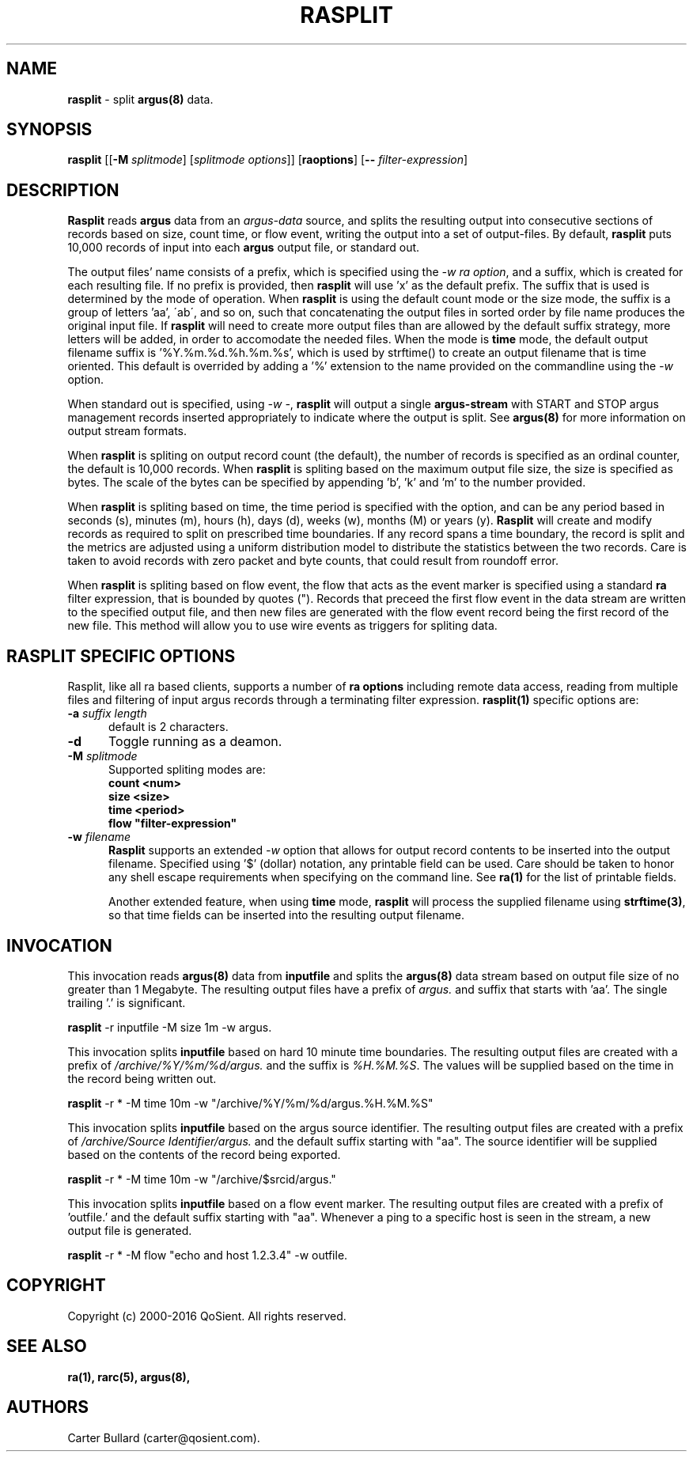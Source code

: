 .\" Copyright (c) 2000-2016 QoSient, LLC
.\" All rights reserved.
.\" 
.\" This program is free software; you can redistribute it and/or modify
.\" it under the terms of the GNU General Public License as published by
.\" the Free Software Foundation; either version 2, or (at your option)
.\" any later version.
.\"
.\" This program is distributed in the hope that it will be useful,
.\" but WITHOUT ANY WARRANTY; without even the implied warranty of
.\" MERCHANTABILITY or FITNESS FOR A PARTICULAR PURPOSE.  See the
.\" GNU General Public License for more details.
.\"
.\" You should have received a copy of the GNU General Public License
.\" along with this program; if not, write to the Free Software
.\" Foundation, Inc., 675 Mass Ave, Cambridge, MA 02139, USA.
.\"
.TH RASPLIT 1 "12 August 2003" "rasplit 3.0.8"
.SH NAME
\fBrasplit\fP \- split \fBargus(8)\fP data.
.SH SYNOPSIS
.B rasplit
[[\fB\-M\fP \fIsplitmode\fP] [\fIsplitmode options\fP]]
[\fBraoptions\fP] [\fB--\fP \fIfilter-expression\fP]
.SH DESCRIPTION
.IX  "rasplit command"  ""  "\fBrasplit\fP \(em argus data"
.LP
\fBRasplit\fP reads
.BR argus
data from an \fIargus-data\fP source, and splits the resulting
output into consecutive sections of records based on size, count
time, or flow event, writing the output into a set of output-files.
By default, \fBrasplit\fP puts 10,000 records of input into each 
\fBargus\fP output file, or standard out.

The output files' name consists of a prefix, which is specified using
the \fI-w\fP \fIra option\fP, and a suffix, which is created for each
resulting file.  If no prefix is provided, then \fBrasplit\fP will
use 'x' as the default prefix.  The suffix that is used is determined
by the mode of operation.  When \fBrasplit\fP is using the default
count mode or the size mode, the suffix is a group of letters 'aa',
\'ab\', and so on, such that concatenating the output files in sorted
order by file name produces the original input file.  If \fBrasplit\fP
will need to create more output files than are allowed by the default
suffix strategy, more letters will be added, in order to accomodate
the needed files.  When the mode is \fBtime\fP mode, the default
output filename suffix is '%Y.%m.%d.%h.%m.%s', which is used by
strftime() to create an output filename that is time oriented.
This default is overrided by adding a '%' extension to the name
provided on the commandline using the \fI-w\fP option.

When standard out is specified, using \fI-w -\fP, \fBrasplit\fP
will output a single \fBargus-stream\fP with START and STOP argus management
records inserted appropriately to indicate where the output is split.
See \fBargus(8)\fP for more information on output stream formats.

When \fBrasplit\fP is spliting on output record count (the default), the
number of records is specified as an ordinal counter, the default is
10,000 records.  When \fBrasplit\fP is spliting based on the maximum output
file size, the size is specified as bytes.  The scale of the bytes can be
specified by appending 'b', 'k' and 'm' to the number provided.

When \fBrasplit\fP is spliting based on time, the time period is specified
with the option, and can be any period based in seconds (s), minutes (m),
hours (h), days (d), weeks (w), months (M) or years (y).  \fBRasplit\fP
will create and modify records as required to split on prescribed time
boundaries.  If any record spans a time boundary, the record is split
and the metrics are adjusted using a uniform distribution model to
distribute the statistics between the two records.  Care is taken to
avoid records with zero packet and byte counts, that could result
from roundoff error.

When \fBrasplit\fP is spliting based on flow event, the flow that acts
as the event marker is specified using a standard \fBra\fP filter
expression, that is bounded by quotes (").  Records that preceed the
first flow event in the data stream are written to the specified
output file, and then new files are generated with the flow event
record being the first record of the new file.  This method will allow
you to use wire events as triggers for spliting data.

.SH RASPLIT SPECIFIC OPTIONS
Rasplit, like all ra based clients, supports
a number of \fBra options\fP including remote data access, reading
from multiple files and filtering of input argus records through a
terminating filter expression. 
\fBrasplit(1)\fP specific options are:
.TP 5
.BI \-a "\| suffix length\^"
default is 2 characters.
.TP 5
.BI \-d 
Toggle running as a deamon.
.TP 5
.BI \-M "\| splitmode\^"
Supported spliting modes are:
.nf
\fB    count <num>\fP
\fB     size <size>\fP
\fB     time <period>\fP
\fB     flow "filter-expression"\fP
.fi
.TP 5
.BI \-w "\| filename\^"
\fBRasplit\fP supports an extended \fI-w\fP option that allows for
output record contents to be inserted into the output filename.
Specified using '$' (dollar) notation, any printable field can be used.
Care should be taken to honor any shell escape requirements when
specifying on the command line.  See \fBra(1)\fP for the list of
printable fields.

Another extended feature, when using \fBtime\fP mode, \fBrasplit\fP
will process the supplied filename using \fBstrftime(3)\fP, so that
time fields can be inserted into the resulting output filename.

.SH INVOCATION
This invocation reads \fBargus(8)\fP data from \fBinputfile\fP and splits
the \fBargus(8)\fP data stream based on output file size of no greater
than 1 Megabyte.  The resulting output files have a prefix of \fIargus.\fP
and suffix that starts with 'aa'.  The single trailing '.' is significant.
.nf
 
   \fBrasplit\fP -r inputfile -M size 1m -w argus.
 
.fi

This invocation splits \fBinputfile\fP based on hard 10 minute time boundaries.
The resulting output files are created with a prefix of \fI/archive/%Y/%m/%d/argus.\fP
and the suffix is \fI%H.%M.%S\fP.  The values will be supplied based on the time in
the record being written out.
.nf
  
   \fBrasplit\fP -r * -M time 10m -w "/archive/%Y/%m/%d/argus.%H.%M.%S"
 
.fi

This invocation splits \fBinputfile\fP based on the argus source identifier.
The resulting output files are created with a prefix of \fI/archive/Source Identifier/argus.\fP
and the default suffix starting with  "aa".  The source identifier will be
supplied based on the contents of the record being exported.
.nf
  
   \fBrasplit\fP -r * -M time 10m -w "/archive/$srcid/argus."
 
.fi
This invocation splits \fBinputfile\fP based on a flow event marker.
The resulting output files are created with a prefix of 'outfile.' and
the default suffix starting with  "aa".  Whenever a ping to a specific
host is seen in the stream, a new output file is generated.
.nf
  
   \fBrasplit\fP -r * -M flow "echo and host 1.2.3.4" -w outfile.
 
.fi
.SH COPYRIGHT
Copyright (c) 2000-2016 QoSient. All rights reserved.

.SH SEE ALSO
.BR ra(1),
.BR rarc(5),
.BR argus(8),

.SH AUTHORS
.nf
Carter Bullard (carter@qosient.com).
.fi
